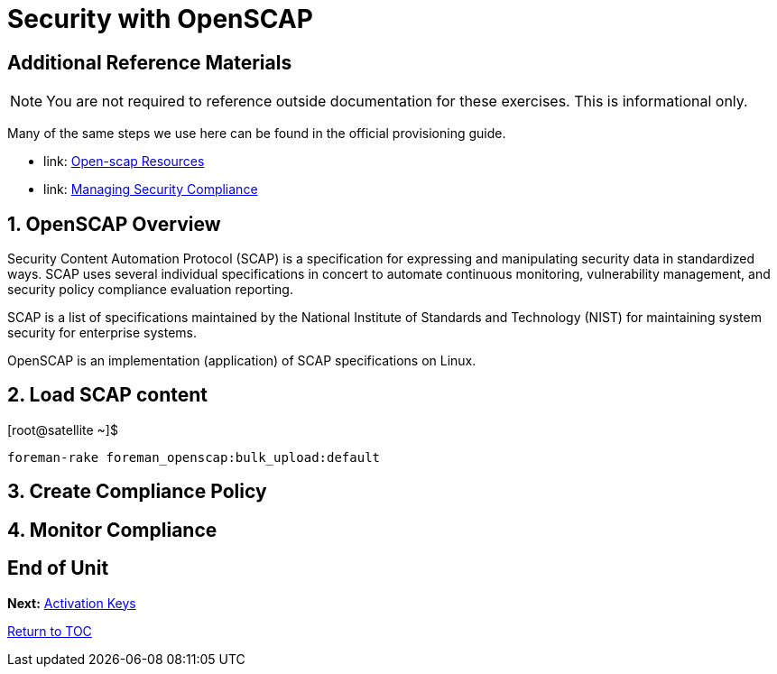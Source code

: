 :sectnums:
:sectnumlevels: 3
ifdef::env-github[]
:tip-caption: :bulb:
:note-caption: :information_source:
:important-caption: :heavy_exclamation_mark:
:caution-caption: :fire:
:warning-caption: :warning:
endif::[]

= Security with OpenSCAP



[discrete]
== Additional Reference Materials

NOTE: You are not required to reference outside documentation for these exercises.  This is informational only.

Many of the same steps we use here can be found in the official provisioning guide.

    * link: https://www.open-scap.org/resources[Open-scap Resources]
    * link: https://access.redhat.com/documentation/en-us/red_hat_satellite/6.4/html/administering_red_hat_satellite/chap-red_hat_satellite-administering_red_hat_satellite-security_compliance_management[Managing Security Compliance]

== OpenSCAP Overview

Security Content Automation Protocol (SCAP) is a specification for expressing and manipulating security data in 
standardized ways. SCAP uses several individual specifications in concert to automate continuous monitoring, 
vulnerability management, and security policy compliance evaluation reporting.

SCAP is a list of specifications maintained by the National Institute of Standards and Technology (NIST) for maintaining 
system security for enterprise systems.

OpenSCAP is an implementation (application) of SCAP specifications on Linux.

== Load SCAP content

.[root@satellite ~]$ 
----
foreman-rake foreman_openscap:bulk_upload:default
----

== Create Compliance Policy

== Monitor Compliance

[discrete]
== End of Unit

*Next:* link:Activation-Keys.adoc[Activation Keys]

link:../SAT6-Workshop.adoc[Return to TOC]

////
Always end files with a blank line to avoid include problems.
////
